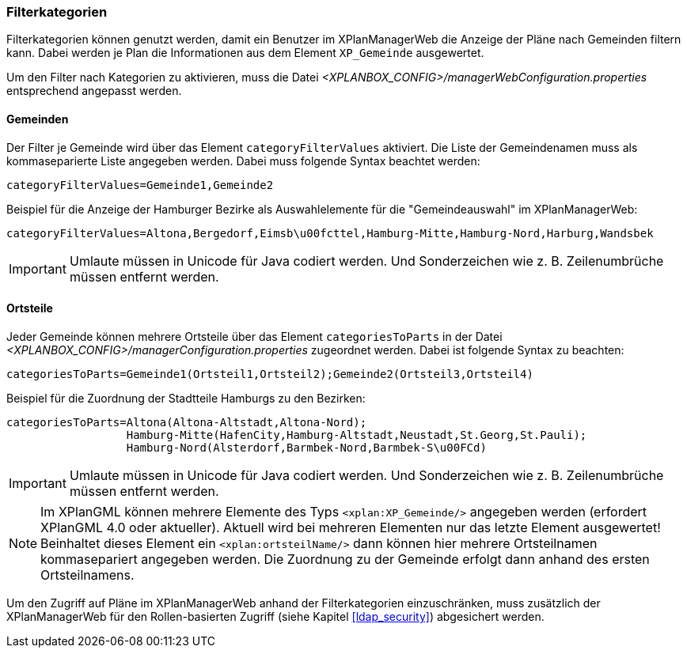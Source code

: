 [[kategorien]]
=== Filterkategorien

Filterkategorien können genutzt werden, damit ein Benutzer im XPlanManagerWeb die Anzeige der Pläne nach Gemeinden filtern kann. Dabei werden je Plan die Informationen aus dem Element `XP_Gemeinde` ausgewertet.

Um den Filter nach Kategorien zu aktivieren, muss die Datei _<XPLANBOX_CONFIG>/managerWebConfiguration.properties_ entsprechend angepasst werden.

[[kategorien-filtern]]
==== Gemeinden

Der Filter je Gemeinde wird über das Element `categoryFilterValues` aktiviert. Die Liste
der Gemeindenamen muss als kommaseparierte Liste angegeben werden. Dabei muss folgende Syntax beachtet werden:

----
categoryFilterValues=Gemeinde1,Gemeinde2
----

Beispiel für die Anzeige der Hamburger Bezirke als Auswahlelemente für die "Gemeindeauswahl" im XPlanManagerWeb:

----
categoryFilterValues=Altona,Bergedorf,Eimsb\u00fcttel,Hamburg-Mitte,Hamburg-Nord,Harburg,Wandsbek
----

IMPORTANT: Umlaute müssen in Unicode für Java codiert werden. Und Sonderzeichen wie z. B. Zeilenumbrüche müssen entfernt werden.

[[kategorien-ortsteile]]
==== Ortsteile

Jeder Gemeinde können mehrere Ortsteile über das Element `categoriesToParts` in der Datei _<XPLANBOX_CONFIG>/managerConfiguration.properties_ zugeordnet werden.
Dabei ist folgende Syntax zu beachten:

----
categoriesToParts=Gemeinde1(Ortsteil1,Ortsteil2);Gemeinde2(Ortsteil3,Ortsteil4)
----

Beispiel für die Zuordnung der Stadtteile Hamburgs zu den Bezirken:

----
categoriesToParts=Altona(Altona-Altstadt,Altona-Nord);
                  Hamburg-Mitte(HafenCity,Hamburg-Altstadt,Neustadt,St.Georg,St.Pauli);
                  Hamburg-Nord(Alsterdorf,Barmbek-Nord,Barmbek-S\u00FCd)
----

IMPORTANT: Umlaute müssen in Unicode für Java codiert werden. Und Sonderzeichen wie z. B. Zeilenumbrüche müssen entfernt werden.

NOTE: Im XPlanGML können mehrere Elemente des Typs `<xplan:XP_Gemeinde/>` angegeben werden (erfordert XPlanGML 4.0 oder aktueller). Aktuell wird bei mehreren Elementen nur das letzte Element ausgewertet! Beinhaltet dieses Element ein `<xplan:ortsteilName/>` dann können hier mehrere Ortsteilnamen kommasepariert angegeben werden. Die Zuordnung zu der Gemeinde erfolgt dann anhand des ersten Ortsteilnamens.

Um den Zugriff auf Pläne im XPlanManagerWeb anhand der Filterkategorien einzuschränken, muss zusätzlich der XPlanManagerWeb für den Rollen-basierten Zugriff (siehe Kapitel <<ldap_security>>) abgesichert werden.